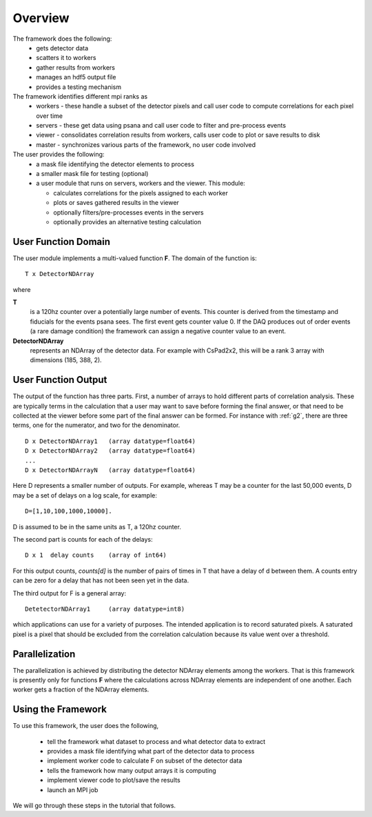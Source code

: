 
.. _overview:

##########
 Overview
##########

The framework does the following:
  * gets detector data
  * scatters it to workers
  * gather results from workers
  * manages an hdf5 output file
  * provides a testing mechanism

The framework identifies different mpi ranks as
  * workers - these handle a subset of the detector pixels and 
    call user code to compute correlations for each pixel over time
  * servers - these get data using psana and call user code to filter
    and pre-process events
  * viewer - consolidates correlation results from workers, calls user
    code to plot or save results to disk
  * master - synchronizes various parts of the framework, no user code involved

The user provides the following:
  * a mask file identifying the detector elements to process
  * a smaller mask file for testing (optional)
  * a user module that runs on servers, workers and the viewer. This module:

    * calculates correlations for the pixels assigned to each worker
    * plots or saves gathered results in the viewer
    * optionally filters/pre-processes events in the servers
    * optionally provides an alternative testing calculation


**********************
 User Function Domain
**********************
The user module implements a multi-valued function **F**. 
The domain of the function is::

  T x DetectorNDArray

where 

**T**
  is a 120hz counter over a potentially large number of events. This counter is derived from the 
  timestamp and fiducials for the events psana sees. The first event gets counter value 0. 
  If the DAQ produces out of order events (a rare damage condition) the framework can assign a 
  negative counter value to an event.

**DetectorNDArray**
  represents an NDArray of the detector data. 
  For example with CsPad2x2, this will be a rank 3 array with 
  dimensions (185, 388, 2).

**********************
 User Function Output
**********************

The output of the function has three parts. 
First, a number of arrays to hold different parts of 
correlation analysis. These are typically terms in the calculation that a user may want
to save before forming the final answer, or that need to be collected at the viewer before
some part of the final answer can be formed. For instance with 
:ref:`g2`, there are three terms, one for the numerator, and two for the denominator.
::

  D x DetectorNDArray1   (array datatype=float64)
  D x DetectorNDArray2   (array datatype=float64)
  ...
  D x DetectorNDArrayN   (array datatype=float64)

Here D represents a smaller number of outputs. 
For example, whereas T may be a counter for the last 50,000 events, 
D may be a set of delays on a log scale, for example::

  D=[1,10,100,1000,10000].  

D is assumed to be in the same units as T, a 120hz counter.

The second part is counts for each of the delays::

  D x 1  delay counts    (array of int64)
                        
For this output counts, `counts[d]` is the number of pairs of times 
in T that have a delay of d between them. A counts entry can be zero 
for a delay that has not been seen yet in the data.

The third output for F is a general array::

  DetetectorNDArray1     (array datatype=int8)
  
which applications can use for a variety of purposes. The intended application is
to record saturated pixels. A saturated pixel is a pixel that should be excluded from
the correlation calculation because its value went over a threshold.

**********************
 Parallelization
**********************

The parallelization is achieved by distributing the detector NDArray elements
among the workers. That is this framework is presently only for
functions **F** where the calculations across NDArray elements are independent
of one another. Each worker gets a fraction of the NDArray elements.

**********************
 Using the Framework
**********************

To use this framework, the user does the following,

  * tell the framework what dataset to process and what detector data to extract
  * provides a mask file identifying what part of the detector data to process
  * implement worker code to calculate F on subset of the detector data
  * tells the framework how many output arrays it is computing
  * implement viewer code to plot/save the results
  * launch an MPI job

We will go through these steps in the tutorial that follows.

